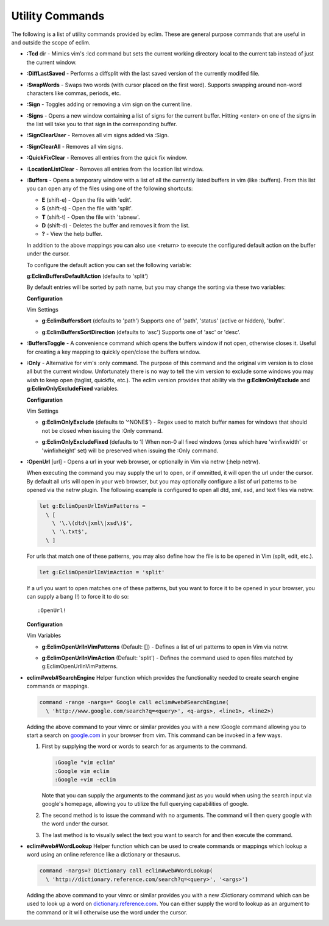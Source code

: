 .. Copyright (C) 2005 - 2012  Eric Van Dewoestine

   This program is free software: you can redistribute it and/or modify
   it under the terms of the GNU General Public License as published by
   the Free Software Foundation, either version 3 of the License, or
   (at your option) any later version.

   This program is distributed in the hope that it will be useful,
   but WITHOUT ANY WARRANTY; without even the implied warranty of
   MERCHANTABILITY or FITNESS FOR A PARTICULAR PURPOSE.  See the
   GNU General Public License for more details.

   You should have received a copy of the GNU General Public License
   along with this program.  If not, see <http://www.gnu.org/licenses/>.

Utility Commands
================

The following is a list of utility commands provided by eclim.  These are
general purpose commands that are useful in and outside the scope of eclim.

.. _\:Tcd:

- **:Tcd** dir -
  Mimics vim's :lcd command but sets the current working directory local to the
  current tab instead of just the current window.

.. _\:DiffLastSaved:

- **:DiffLastSaved** -
  Performs a diffsplit with the last saved version of the currently modifed
  file.

.. _\:SwapWords:

- **:SwapWords** -
  Swaps two words (with cursor placed on the first word).  Supports swapping
  around non-word characters like commas, periods, etc.

.. _\:Sign:

- **:Sign** -
  Toggles adding or removing a vim sign on the current line.

.. _\:Signs:

- **:Signs** -
  Opens a new window containing a list of signs for the current buffer.  Hitting
  <enter> on one of the signs in the list will take you to that sign in the
  corresponding buffer.

.. _\:SignClearUser:

- **:SignClearUser** -
  Removes all vim signs added via :Sign.

.. _\:SignClearAll:

- **:SignClearAll** -
  Removes all vim signs.

.. _\:QuickFixClear:

- **:QuickFixClear** -
  Removes all entries from the quick fix window.

.. _\:LocationListClear:

- **:LocationListClear** -
  Removes all entries from the location list window.

.. _\:Buffers:

- **:Buffers** -
  Opens a temporary window with a list of all the currently listed buffers in
  vim (like :buffers).  From this list you can open any of the files using one
  of the following shortcuts\:

  - **E** (shift-e) - Open the file with 'edit'.
  - **S** (shift-s) - Open the file with 'split'.
  - **T** (shift-t) - Open the file with 'tabnew'.
  - **D** (shift-d) - Deletes the buffer and removes it from the list.
  - **\?** - View the help buffer.

  In addition to the above mappings you can also use <return> to execute the
  configured default action on the buffer under the cursor.

  To configure the default action you can set the following variable\:

  **g:EclimBuffersDefaultAction** (defaults to 'split')

  By default entries will be sorted by path name, but you may change the
  sorting via these two variables\:

  **Configuration**

  Vim Settings

  .. _g\:EclimBuffersSort:

  - **g:EclimBuffersSort** (defaults to 'path')  Supports one
    of 'path', 'status' (active or hidden), 'bufnr'.

  .. _g\:EclimBuffersSortDirection:

  - **g:EclimBuffersSortDirection** (defaults to 'asc')
    Supports one of 'asc' or 'desc'.

.. _\:BuffersToggle:

- **:BuffersToggle** -
  A convenience command which opens the buffers window if not open, otherwise
  closes it.  Useful for creating a key mapping to quickly open/close the
  buffers window.

.. _\:Only:

- **:Only** -
  Alternative for vim's :only command.  The purpose of this command and the
  original vim version is to close all but the current window.  Unfortunately
  there is no way to tell the vim version to exclude some windows you may wish
  to keep open (taglist, quickfix, etc.).  The eclim version provides that
  ability via the **g:EclimOnlyExclude** and **g:EclimOnlyExcludeFixed**
  variables.

  **Configuration**

  Vim Settings

  .. _g\:EclimOnlyExclude:

  - **g:EclimOnlyExclude** (defaults to '^NONE$') -
    Regex used to match buffer names for windows that should not be closed when
    issuing the :Only command.

  .. _g\:EclimOnlyExcludeFixed:

  - **g:EclimOnlyExcludeFixed** (defaults to 1)
    When non-0 all fixed windows (ones which have 'winfixwidth' or
    'winfixheight' set) will be preserved when issuing the :Only command.

.. _\:OpenUrl:

- **:OpenUrl** [url] -
  Opens a url in your web browser, or optionally in Vim via netrw (:help netrw).

  When executing the command you may supply the url to open, or if ommitted, it
  will open the url under the cursor.  By default all urls will open in your web
  browser, but you may optionally configure a list of url patterns to be opened
  via the netrw plugin.  The following example is configured to open all dtd, xml,
  xsd, and text files via netrw.

  .. code-block:: vim

    let g:EclimOpenUrlInVimPatterns =
      \ [
        \ '\.\(dtd\|xml\|xsd\)$',
        \ '\.txt$',
      \ ]

  For urls that match one of these patterns, you may also define how the file is
  to be opened in Vim (split, edit, etc.).

  .. code-block:: vim

    let g:EclimOpenUrlInVimAction = 'split'

  If a url you want to open matches one
  of these patterns, but you want to force it to be opened in your browser, you
  can supply a bang (!) to force it to do so:

  ::

    :OpenUrl!

  **Configuration**

  Vim Variables

  .. _g\:EclimOpenUrlInVimPatterns:

  - **g:EclimOpenUrlInVimPatterns** (Default: []) -
    Defines a list of url patterns to open in Vim via netrw.

  .. _g\:EclimOpenUrlInVimAction:

  - **g:EclimOpenUrlInVimAction** (Default: 'split') -
    Defines the command used to open files matched by g:EclimOpenUrlInVimPatterns.

.. _eclim#web#SearchEngine:

- **eclim#web#SearchEngine**
  Helper function which provides the functionality needed to create search
  engine commands or mappings.

  .. code-block:: vim

    command -range -nargs=* Google call eclim#web#SearchEngine(
      \ 'http://www.google.com/search?q=<query>', <q-args>, <line1>, <line2>)

  Adding the above command to your vimrc or similar provides you with a new
  :Google command allowing you to start a search on google.com_ in your browser
  from vim.  This command can be invoked in a few ways.

  #. First by supplying the word or words to search for as arguments to
     the command.

     .. code-block:: vim

       :Google "vim eclim"
       :Google vim eclim
       :Google +vim -eclim

     Note that you can supply the arguments to the command just as you would
     when using the search input via google's homepage, allowing you to utilize
     the full querying capabilities of google.

  #. The second method is to issue the command with no arguments. The
     command will then query google with the word under the cursor.

  #. The last method is to visually select the text you want to search for and
     then execute the command.

.. _eclim#web#WordLookup:

- **eclim#web#WordLookup**
  Helper function which can be used to create commands or mappings which lookup
  a word using an online reference like a dictionary or thesaurus.

  .. code-block:: vim

    command -nargs=? Dictionary call eclim#web#WordLookup(
      \ 'http://dictionary.reference.com/search?q=<query>', '<args>')

  Adding the above command to your vimrc or similar provides you with a new
  :Dictionary command which can be used to look up a word on
  dictionary.reference.com_.  You can either supply the word to lookup as an
  argument to the command or it will otherwise use the word under the cursor.

.. _google.com: http://google.com
.. _dictionary.reference.com: http://dictionary.reference.com
